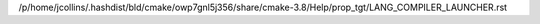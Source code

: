 /p/home/jcollins/.hashdist/bld/cmake/owp7gnl5j356/share/cmake-3.8/Help/prop_tgt/LANG_COMPILER_LAUNCHER.rst